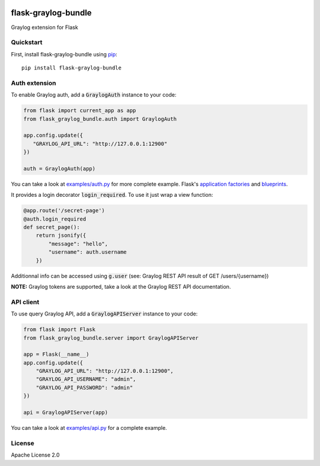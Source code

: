 .. image:: https://travis-ci.org/cdumay/flask-graylog-bundle.svg?branch=master
    :target: https://travis-ci.org/cdumay/flask-graylog-bundle

====================
flask-graylog-bundle
====================

Graylog extension for Flask

----------
Quickstart
----------

First, install flask-graylog-bundle using `pip <https://pip.pypa.io/en/stable/>`_::

    pip install flask-graylog-bundle

--------------
Auth extension
--------------

To enable Graylog auth, add a :code:`GraylogAuth` instance to your code:

.. code-block:: python

    from flask import current_app as app
    from flask_graylog_bundle.auth import GraylogAuth
    
    app.config.update({
       "GRAYLOG_API_URL": "http://127.0.0.1:12900"
    })
    
    auth = GraylogAuth(app)
    

You can take a look at `examples/auth.py <examples/auth.py>`_ for more complete example. Flask's
`application factories <http://flask.pocoo.org/docs/patterns/appfactories/>`_
and `blueprints <http://flask.pocoo.org/docs/blueprints/) can be used too>`_.

It provides a login decorator :code:`login_required`. To use it just wrap a view function:

.. code-block:: python

    @app.route('/secret-page')
    @auth.login_required
    def secret_page():
        return jsonify({
            "message": "hello",
            "username": auth.username
        })

Additionnal info can be accessed using :code:`g.user` (see: Graylog REST API result of GET /users/{username})

**NOTE:** Graylog tokens are supported, take a look at the Graylog REST API documentation.

----------
API client
----------

To use query Graylog API, add a :code:`GraylogAPIServer` instance to your code:

.. code-block:: python

    from flask import Flask
    from flask_graylog_bundle.server import GraylogAPIServer
    
    app = Flask(__name__)
    app.config.update({
        "GRAYLOG_API_URL": "http://127.0.0.1:12900",
        "GRAYLOG_API_USERNAME": "admin",
        "GRAYLOG_API_PASSWORD": "admin"
    })
    
    api = GraylogAPIServer(app)

You can take a look at `examples/api.py <examples/api.py>`_ for a complete example.

-------
License
-------

Apache License 2.0